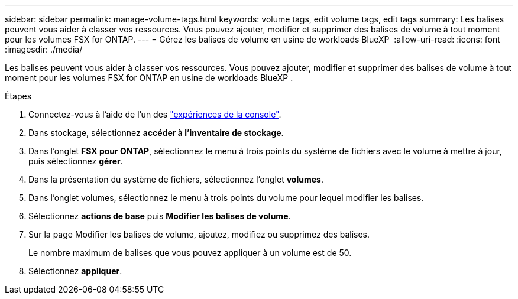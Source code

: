 ---
sidebar: sidebar 
permalink: manage-volume-tags.html 
keywords: volume tags, edit volume tags, edit tags 
summary: Les balises peuvent vous aider à classer vos ressources. Vous pouvez ajouter, modifier et supprimer des balises de volume à tout moment pour les volumes FSX for ONTAP. 
---
= Gérez les balises de volume en usine de workloads BlueXP 
:allow-uri-read: 
:icons: font
:imagesdir: ./media/


[role="lead"]
Les balises peuvent vous aider à classer vos ressources. Vous pouvez ajouter, modifier et supprimer des balises de volume à tout moment pour les volumes FSX for ONTAP en usine de workloads BlueXP .

.Étapes
. Connectez-vous à l'aide de l'un des link:https://docs.netapp.com/us-en/workload-setup-admin/console-experiences.html["expériences de la console"^].
. Dans stockage, sélectionnez *accéder à l'inventaire de stockage*.
. Dans l'onglet *FSX pour ONTAP*, sélectionnez le menu à trois points du système de fichiers avec le volume à mettre à jour, puis sélectionnez *gérer*.
. Dans la présentation du système de fichiers, sélectionnez l'onglet *volumes*.
. Dans l'onglet volumes, sélectionnez le menu à trois points du volume pour lequel modifier les balises.
. Sélectionnez *actions de base* puis *Modifier les balises de volume*.
. Sur la page Modifier les balises de volume, ajoutez, modifiez ou supprimez des balises.
+
Le nombre maximum de balises que vous pouvez appliquer à un volume est de 50.

. Sélectionnez *appliquer*.

